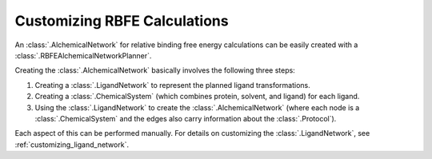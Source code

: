 .. _customizing-rbfe:

Customizing RBFE Calculations
=============================

An :class:`.AlchemicalNetwork` for relative binding free energy calculations
can be easily created with a :class:`.RBFEAlchemicalNetworkPlanner`.

Creating the :class:`.AlchemicalNetwork` basically involves the following
three steps:

1. Creating a :class:`.LigandNetwork` to represent the planned ligand
   transformations.
2. Creating a :class:`.ChemicalSystem` (which combines protein, solvent, and
   ligand) for each ligand.
3. Using the :class:`.LigandNetwork` to create the
   :class:`.AlchemicalNetwork` (where each node is a
   :class:`.ChemicalSystem` and the edges also carry information about the
   :class:`.Protocol`).

Each aspect of this can be performed manually. For details on customizing
the :class:`.LigandNetwork`, see :ref:`customizing_ligand_network`.
